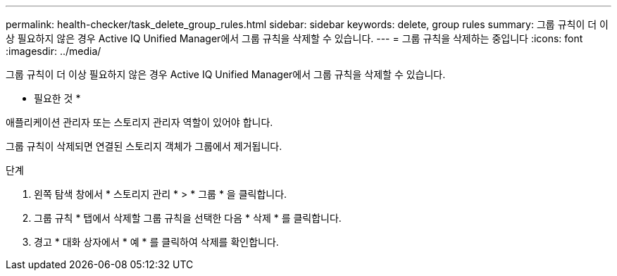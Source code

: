 ---
permalink: health-checker/task_delete_group_rules.html 
sidebar: sidebar 
keywords: delete, group rules 
summary: 그룹 규칙이 더 이상 필요하지 않은 경우 Active IQ Unified Manager에서 그룹 규칙을 삭제할 수 있습니다. 
---
= 그룹 규칙을 삭제하는 중입니다
:icons: font
:imagesdir: ../media/


[role="lead"]
그룹 규칙이 더 이상 필요하지 않은 경우 Active IQ Unified Manager에서 그룹 규칙을 삭제할 수 있습니다.

* 필요한 것 *

애플리케이션 관리자 또는 스토리지 관리자 역할이 있어야 합니다.

그룹 규칙이 삭제되면 연결된 스토리지 객체가 그룹에서 제거됩니다.

.단계
. 왼쪽 탐색 창에서 * 스토리지 관리 * > * 그룹 * 을 클릭합니다.
. 그룹 규칙 * 탭에서 삭제할 그룹 규칙을 선택한 다음 * 삭제 * 를 클릭합니다.
. 경고 * 대화 상자에서 * 예 * 를 클릭하여 삭제를 확인합니다.

